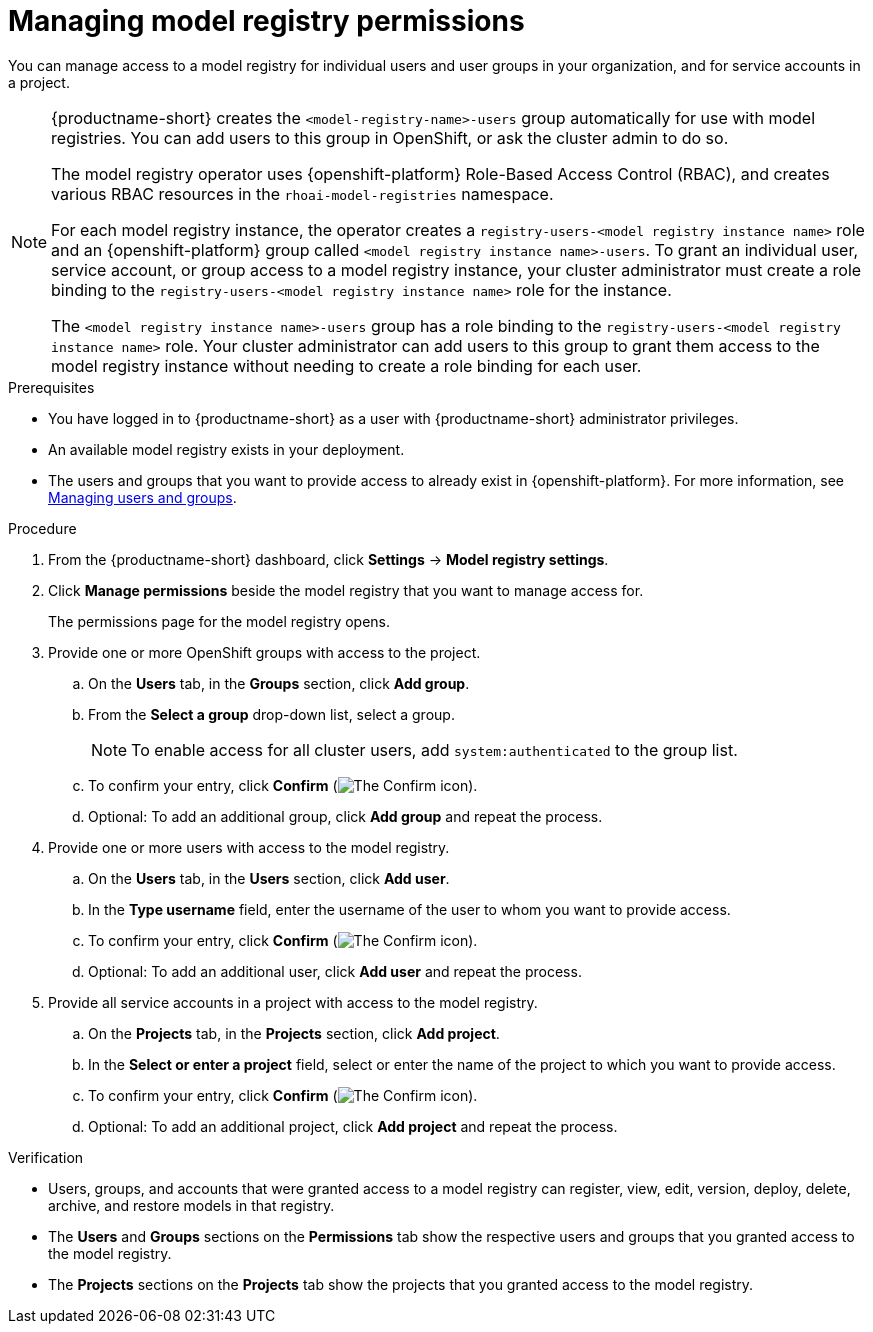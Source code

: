 :_module-type: PROCEDURE

[id="managing-model-registry-permissions_{context}"]
= Managing model registry permissions 

[role='_abstract']
You can manage access to a model registry for individual users and user groups in your organization, and for service accounts in a project.

[NOTE]
====
{productname-short} creates the `<model-registry-name>-users` group automatically for use with model registries. You can add users to this group in OpenShift, or ask the cluster admin to do so.

ifndef::upstream[]
The model registry operator uses {openshift-platform} Role-Based Access Control (RBAC), and creates various RBAC resources in the `rhoai-model-registries` namespace.
endif::[]

ifdef::upstream[]
The model registry operator uses {openshift-platform} Role-Based Access Control (RBAC), and creates various RBAC resources in the `odh-model-registries` namespace.
endif::[]

For each model registry instance, the operator creates a `registry-users-<model registry instance name>` role and an {openshift-platform} group called `<model registry instance name>-users`. To grant an individual user, service account, or group access to a model registry instance, your cluster administrator must create a role binding to the `registry-users-<model registry instance name>` role for the instance.

The `<model registry instance name>-users` group has a role binding to the `registry-users-<model registry instance name>` role. Your cluster administrator can add users to this group to grant them access to the model registry instance without needing to create a role binding for each user.

ifdef::upstream,self-managed[]
For more information about managing RBAC in {openshift-platform}, see link:https://docs.redhat.com/en/documentation/openshift_container_platform/4.18/html/authentication_and_authorization/using-rbac[Using RBAC to define and apply permissions].
endif::[]

ifdef::cloud-service[]
For more information about managing RBAC in {openshift-platform}, see link:https://docs.redhat.com/en/documentation/red_hat_openshift_service_on_aws/{rosa-latest-version}/html/authentication_and_authorization/using-rbac[Using RBAC to define and apply permissions](Red Hat OpenShift Service on AWS) and link:https://docs.redhat.com/en/documentation/openshift_dedicated/{osd-latest-version}/html/authentication_and_authorization/using-rbac[Using RBAC to define and apply permissions](OpenShift Dedicated).
endif::[]
====

.Prerequisites
* You have logged in to {productname-short} as a user with {productname-short} administrator privileges.
* An available model registry exists in your deployment.
ifdef::upstream[]
* The users and groups that you want to provide access to already exist in {openshift-platform}. For more information, see
link:{odhdocshome}/managing-odh/#managing-users-and-groups[Managing users and groups].
endif::[]

ifndef::upstream[]
* The users and groups that you want to provide access to already exist in {openshift-platform}. For more information, see link:{rhoaidocshome}{default-format-url}/managing_openshift_ai/managing-users-and-groups[Managing users and groups].
endif::[]

.Procedure
. From the {productname-short} dashboard, click *Settings* -> *Model registry settings*.
. Click *Manage permissions* beside the model registry that you want to manage access for.
+
The permissions page for the model registry opens.
. Provide one or more OpenShift groups with access to the project.
.. On the *Users* tab, in the *Groups* section, click *Add group*.
.. From the *Select a group* drop-down list, select a group.
+
[NOTE]
====
To enable access for all cluster users, add `system:authenticated` to the group list.
====
.. To confirm your entry, click *Confirm* (image:images/rhoai-confirm-entry-icon.png[The Confirm icon]).
.. Optional: To add an additional group, click *Add group* and repeat the process.
. Provide one or more users with access to the model registry.
.. On the *Users* tab, in the *Users* section, click *Add user*.
.. In the *Type username* field, enter the username of the user to whom you want to provide access.
.. To confirm your entry, click *Confirm* (image:images/rhoai-confirm-entry-icon.png[The Confirm icon]).
.. Optional: To add an additional user, click *Add user* and repeat the process.
. Provide all service accounts in a project with access to the model registry.
.. On the *Projects* tab, in the *Projects* section, click *Add project*.
.. In the *Select or enter a project* field, select or enter the name of the project to which you want to provide access.
.. To confirm your entry, click *Confirm* (image:images/rhoai-confirm-entry-icon.png[The Confirm icon]).
.. Optional: To add an additional project, click *Add project* and repeat the process.

.Verification
* Users, groups, and accounts that were granted access to a model registry can register, view, edit, version, deploy, delete, archive, and restore models in that registry.
* The *Users* and *Groups* sections on the *Permissions* tab show the respective users and groups that you granted access to the model registry.
* The *Projects* sections on the *Projects* tab show the projects that you granted access to the model registry.





